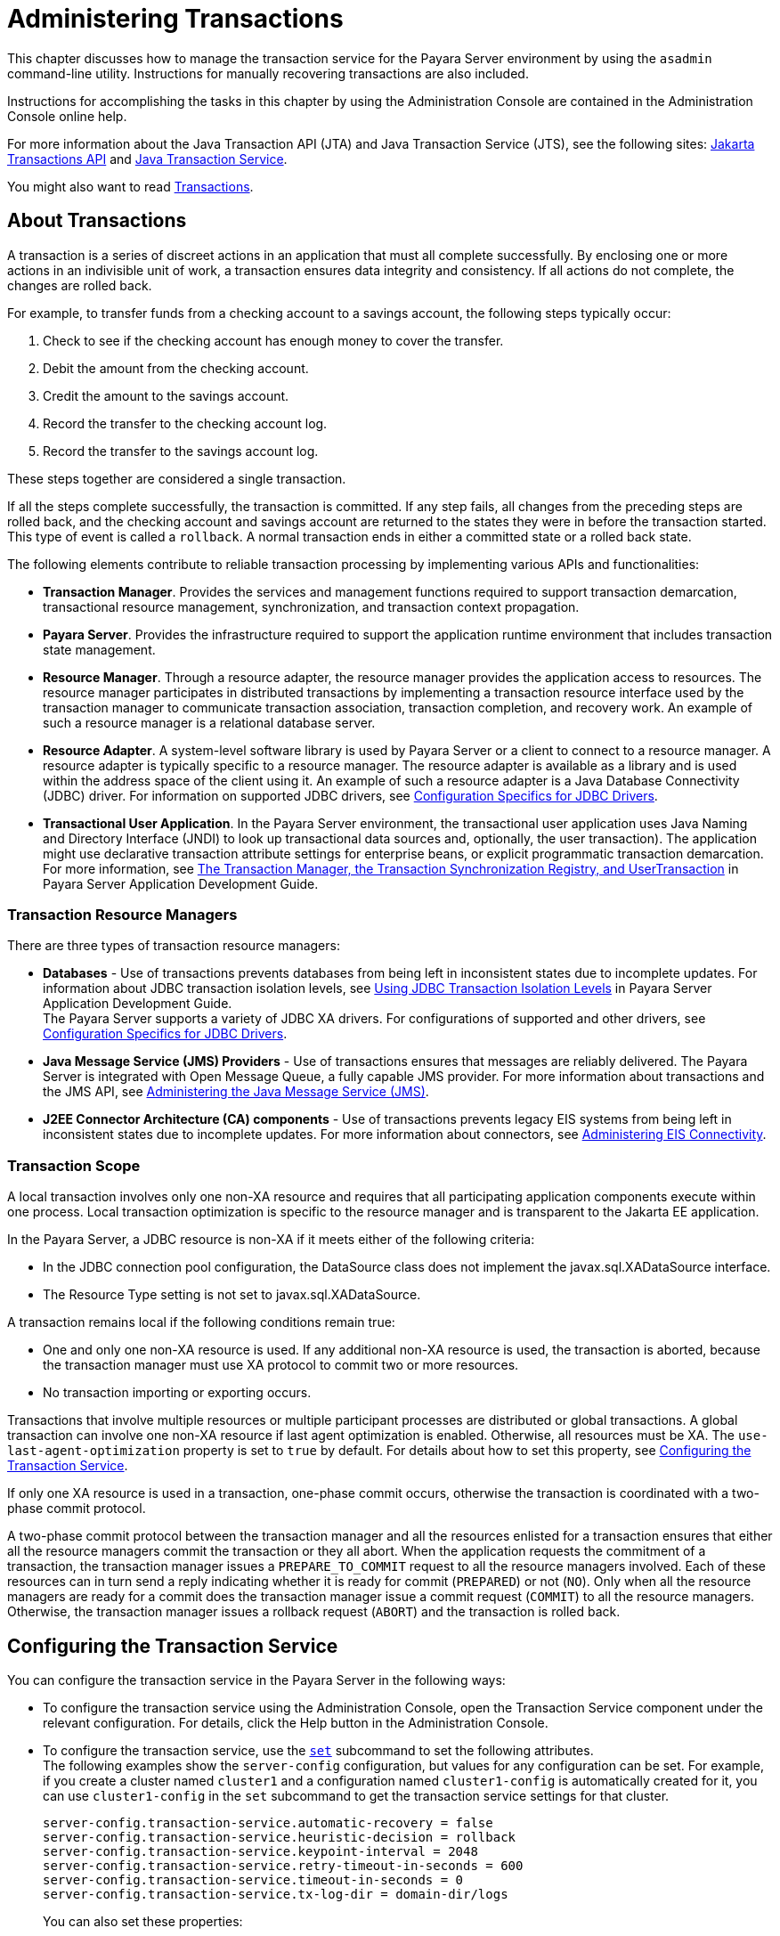 [[administering-transactions]]
= Administering Transactions

This chapter discusses how to manage the transaction service for the Payara Server environment by using the `asadmin` command-line utility.
Instructions for manually recovering transactions are also included.

Instructions for accomplishing the tasks in this chapter by using the Administration Console are contained in the Administration Console online help.

For more information about the Java Transaction API (JTA) and Java Transaction Service (JTS), see the following sites:
https://jakarta.ee/specifications/transactions/2.0/jakarta-transactions-spec-2.0.html#jakarta-transactions-api[Jakarta Transactions API]
and https://jakarta.ee/specifications/transactions/2.0/jakarta-transactions-spec-2.0.html#java-transaction-service[Java Transaction Service].

You might also want to read https://jakarta.ee/specifications/transactions/2.0/[Transactions].

[[about-transactions]]
== About Transactions

A transaction is a series of discreet actions in an application that must all complete successfully. By enclosing one or more actions in an indivisible unit of work,
a transaction ensures data integrity and consistency. If all actions do not complete, the changes are rolled back.

For example, to transfer funds from a checking account to a savings account, the following steps typically occur:

. Check to see if the checking account has enough money to cover the transfer.
. Debit the amount from the checking account.
. Credit the amount to the savings account.
. Record the transfer to the checking account log.
. Record the transfer to the savings account log.

These steps together are considered a single transaction.

If all the steps complete successfully, the transaction is committed. If any step fails, all changes from the preceding steps are rolled back, and
the checking account and savings account are returned to the states they were in before the transaction started.
This type of event is called a `rollback`. A normal transaction ends in either a committed state or a rolled back state.

The following elements contribute to reliable transaction processing by implementing various APIs and functionalities:

* *Transaction Manager*. Provides the services and management functions required to support transaction demarcation, transactional resource management,
synchronization, and transaction context propagation.

* *Payara Server*. Provides the infrastructure required to support the application runtime environment that includes transaction state management.

* *Resource Manager*. Through a resource adapter, the resource manager provides the application access to resources. The resource manager participates
in distributed transactions by implementing a transaction resource interface used by the transaction manager to communicate transaction association,
transaction completion, and recovery work. An example of such a resource manager is a relational database server.

* *Resource Adapter*. A system-level software library is used by Payara Server or a client to connect to a resource manager. A resource adapter
is typically specific to a resource manager. The resource adapter is available as a library and is used within the address space of the client using it.
An example of such a resource adapter is a Java Database Connectivity (JDBC) driver. For information on supported JDBC drivers,
see xref:docs:administration-guide:jdbc.adoc#configuration-specifics-for-jdbc-drivers[Configuration Specifics for JDBC Drivers].

* *Transactional User Application*. In the Payara Server environment, the transactional user application uses Java Naming and Directory Interface (JNDI)
to look up transactional data sources and, optionally, the user transaction).
The application might use declarative transaction attribute settings for enterprise beans, or explicit programmatic transaction demarcation. For more information,
see xref:docs:application-development-guide:transaction-service.adoc#the-transaction-manager-the-transaction-synchronization-registry-and-usertransaction[The Transaction Manager, the Transaction Synchronization Registry, and UserTransaction]
in Payara Server Application Development Guide.

[[transaction-resource-managers]]
=== Transaction Resource Managers

There are three types of transaction resource managers:

* *Databases* - Use of transactions prevents databases from being left in inconsistent states due to incomplete updates. For information about JDBC transaction isolation levels,
see xref:docs:application-development-guide:transaction-service.adoc#using-jdbc-transaction-isolation-levels[Using JDBC Transaction Isolation Levels] in
Payara Server Application Development Guide. +
The Payara Server supports a variety of JDBC XA drivers. For configurations of supported and other drivers,
see xref:docs:administration-guide:jdbc.adoc#configuration-specifics-for-jdbc-drivers[Configuration Specifics for JDBC Drivers].

* *Java Message Service (JMS) Providers* - Use of transactions ensures that messages are reliably delivered. The Payara Server is integrated with Open Message Queue,
a fully capable JMS provider. For more information about transactions and the JMS API,
see xref:docs:administration-guide:jms.adoc#administering-the-java-message-service-jms[Administering the Java Message Service (JMS)].

* *J2EE Connector Architecture (CA) components* - Use of transactions prevents legacy EIS systems from being left in inconsistent states due to incomplete updates.
For more information about connectors, see xref:docs:administration-guide:connectors.adoc#administering-eis-connectivity[Administering EIS Connectivity].

[[transaction-scope]]
=== Transaction Scope

A local transaction involves only one non-XA resource and requires that all participating application components execute within one process. Local
transaction optimization is specific to the resource manager and is transparent to the Jakarta EE application.

In the Payara Server, a JDBC resource is non-XA if it meets either of the following criteria:

* In the JDBC connection pool configuration, the DataSource class does not implement the javax.sql.XADataSource interface.
* The Resource Type setting is not set to javax.sql.XADataSource.

A transaction remains local if the following conditions remain true:

* One and only one non-XA resource is used. If any additional non-XA resource is used, the transaction is aborted, because the transaction manager must use XA protocol
to commit two or more resources.
* No transaction importing or exporting occurs.

Transactions that involve multiple resources or multiple participant processes are distributed or global transactions.
A global transaction can involve one non-XA resource if last agent optimization is enabled. Otherwise, all resources must be XA.
The `use-last-agent-optimization` property is set to `true` by default. For details about how to set this property,
see xref:docs:administration-guide:transactions.adoc#configuring-the-transaction-service[Configuring the Transaction Service].

If only one XA resource is used in a transaction, one-phase commit occurs, otherwise the transaction is coordinated with a two-phase commit protocol.

A two-phase commit protocol between the transaction manager and all the resources enlisted for a transaction ensures that either all the resource managers
commit the transaction or they all abort. When the application requests the commitment of a transaction, the transaction manager issues a `PREPARE_TO_COMMIT` request to
all the resource managers involved. Each of these resources can in turn send a reply indicating whether it is ready for commit (`PREPARED`) or not (`NO`).
Only when all the resource managers are ready for a commit does the transaction manager issue a commit request (`COMMIT`) to all the resource managers. Otherwise, the
transaction manager issues a rollback request (`ABORT`) and the transaction is rolled back.

[[configuring-the-transaction-service]]
== Configuring the Transaction Service

You can configure the transaction service in the Payara Server in the following ways:

* To configure the transaction service using the Administration Console, open the Transaction Service component under the relevant configuration.
For details, click the Help button in the Administration Console.

* To configure the transaction service, use the xref:docs:reference-manual:set.adoc[`set`]
subcommand to set the following attributes. +
The following examples show the `server-config` configuration, but values for any configuration can be set. For example, if you create a cluster named
`cluster1` and a configuration named `cluster1-config` is automatically created for it, you can use `cluster1-config` in the `set` subcommand to get the transaction service
settings for that cluster.
+
[source,text]
----
server-config.transaction-service.automatic-recovery = false
server-config.transaction-service.heuristic-decision = rollback
server-config.transaction-service.keypoint-interval = 2048
server-config.transaction-service.retry-timeout-in-seconds = 600
server-config.transaction-service.timeout-in-seconds = 0
server-config.transaction-service.tx-log-dir = domain-dir/logs
----
You can also set these properties: +
[source,text]
----
server-config.transaction-service.property.oracle-xa-recovery-workaround = true
server-config.transaction-service.property.sybase-xa-recovery-workaround = false
server-config.transaction-service.property.disable-distributed-transaction-logging = false
server-config.transaction-service.property.xaresource-txn-timeout = 0
server-config.transaction-service.property.pending-txn-cleanup-interval = -1
server-config.transaction-service.property.use-last-agent-optimization = true
server-config.transaction-service.property.delegated-recovery = false 
server-config.transaction-service.property.wait-time-before-recovery-insec = 60
server-config.transaction-service.property.purge-cancelled-transactions-after = 0
server-config.transaction-service.property.commit-one-phase-during-recovery = false
server-config.transaction-service.property.add-wait-point-during-recovery = 0
server-config.transaction-service.property.db-logging-resource = jdbc/TxnDS
server-config.transaction-service.property.xa-servername = myserver
----
Default property values are shown where they exist. For `db-logging-resource` and `xa-servername`, typical values are shown. Values that are not self-explanatory are as follows:

** The `xaresource-txn-timeout` default of `0` means there is no timeout. The units are seconds.

** The `pending-txn-cleanup-interval` default of `-1` means the periodic recovery thread doesn't run. The units are seconds.

** The `purge-cancelled-transactions-after` default of `0` means cancelled transactions are not purged. The units are the number of cancellations in between purging attempts.

** The `add-wait-point-during-recovery` property does not have a default value. If this property is unset, recovery does not wait. The units are seconds.

** The `db-logging-resource` property does not have a default value. It is unset by default. However, if you set `db-logging-resource` to an empty value, the value used is
`jdbc/TxnDS`.

** The `xa-servername` property does not have a default value. Use this property to override server names that can cause errors. +
You can use the xref:docs:reference-manual:get.adoc[`get`] subcommand to list all the transaction service attributes and the properties that have been set. +
Changing `keypoint-interval`, `retry-timeout-in-seconds`, or `timeout-in-seconds` does not require a server restart. Changing other attributes or properties requires a
server restart.
* You can also set the following system properties:
+
[source,text]
----
ALLOW_MULTIPLE_ENLISTS_DELISTS=false
JTA_RESOURCE_TABLE_MAX_ENTRIES=8192
JTA_RESOURCE_TABLE_DEFAULT_LOAD_FACTOR=0.75f
----
The `JTA_RESOURCE_TABLE_DEFAULT_LOAD_FACTOR` default is the default
`Map` resizing value.

[[managing-the-transaction-service-for-rollbacks]]
== Managing the Transaction Service for Rollbacks

You can roll back a single transaction by using the `asadmin`
subcommands described in this section. To do so, the transaction service
must be stopped (and later restarted), allowing you to see the active
transactions and correctly identify the one that needs to be rolled
back.

[[to-stop-the-transaction-service]]
=== To Stop the Transaction Service

Use the `freeze-transaction-service` subcommand in remote mode to stop the transaction service. When the transaction service is stopped,
all in-flight transactions are immediately suspended. You must stop the transaction service before rolling back any in-flight transactions.

Running this subcommand on a stopped transaction subsystem has no effect. The transaction service remains suspended until you restart it by using
the `unfreeze-transaction-service` subcommand.

. Ensure that the server is running. Remote subcommands require a running server.
. Stop the transaction service by using the xref:docs:reference-manual:freeze-transaction-service.adoc[`freeze-transaction-service`] subcommand.

==== Example 19-1 Stopping the Transaction Service

This example stops the transaction service.
[source,shell]
----
asadmin> freeze-transaction-service --target instance1
Command freeze-transaction-service executed successfully
----

[[to-roll-back-a-transaction]]
=== To Roll Back a Transaction

In some situations, you might want to roll back a particular transaction. Before you can roll back a transaction, you must first stop the transaction
service so that transaction operations are suspended.
Use the `rollback-transaction` subcommand in remote mode to roll back a specific transaction.

. Ensure that the server is running. Remote subcommands require a running server.
. Enable monitoring using the `set` subcommand. For example:
+
[source,shell]
----
asadmin> set cluster1-config.monitoring-service.module-monitoring-levels.transaction-service=HIGH
----
. Use the `freeze-transaction-service` subcommand to halt in-process
transactions. See xref:docs:administration-guide:transactions.adoc#to-stop-the-transaction-service[To Stop the Transaction Service].
. Identify the ID of the transaction you want to roll back. +
To see a list of IDs of active transactions, use the `get` subcommand with the `--monitor` option to get the monitoring data for the `activeids` statistic.
See xref:docs:administration-guide:monitoring.adoc#transaction-service-statistics[Transaction Service Statistics]. For example:
+
[source,shell]
----
asadmin> get --monitor instance1.server.transaction-service.activeids-current
----
. Roll back the transaction by using the xref:docs:reference-manual:rollback-transaction.adoc[`rollback-transaction`] subcommand. +
The transaction is not rolled back at the time of this command's execution, but only marked for rollback. The transaction is rolled back when it is completed.

==== Example 19-2 Rolling Back a Transaction

This example rolls back the transaction with transaction ID `0000000000000001_00`.

[source,shell]
----
asadmin> rollback-transaction --target instance1 0000000000000001_00
Command rollback-transaction executed successfully
----

[[to-restart-the-transaction-service]]
=== To Restart the Transaction Service

Use the `unfreeze-transaction-service` subcommand in remote mote to resume all the suspended in-flight transactions. Run this subcommand to restart the
transaction service after it has been frozen.

. Ensure that the server is running. Remote subcommands require a running server.
. Restart the suspended transaction service by using the xref:docs:reference-manual:unfreeze-transaction-service.adoc[`unfreeze-transaction-service`] subcommand.

==== Example 19-3 Restarting the Transaction Service

This example restarts the transaction service after it has been frozen.

[source,shell]
----
asadmin> unfreeze-transaction-service --target instance1
Command unfreeze-transaction-service executed successfully
----

[[determining-local-transaction-completion-at-shutdown]]
=== Determining Local Transaction Completion at Shutdown

When you shut down a Payara Server instance, all database connections are closed.
When an Oracle JDBC driver-based database connection is closed in the middle of a non-XA transaction, all pending changes are committed. Other databases
usually roll back pending changes when a connection is closed without being explicitly committed.
To determine the exact behavior for your database, refer to the documentation from your JDBC driver vendor.

To explicitly specify whether Payara Server commits or rolls back
non-XA transactions at server shutdown, set the `com.sun.enterprise.in-progress-local-transaction.completion-mode` JVM option to either `commit` or `rollback`
using the xref:docs:reference-manual:create-jvm-options.adoc[`create-jvm-options`] subcommand. For example: +

[source,shell]
----
asadmin> create-jvm-options -Dcom.sun.enterprise.in-progress-local-transaction.completion-mode=rollback
----

[[recovering-transactions]]
== Recovering Transactions

There are some situations where the commit or rollback operations might be interrupted, typically because the server crashed or a resource manager crashed.
Crash situations can leave some transactions stranded between steps. Payara Server is designed to recover from these failures. If the failed transaction spans multiple servers,
the server that started the transaction can contact the other servers to get the outcome of the transaction.
If the other servers are unreachable, the transaction uses heuristic decision information to determine the outcome.

[[automatic-transaction-recovery]]
=== Automatic Transaction Recovery

Payara Server can perform automatic recovery in these ways:

* Pending transactions are completed upon server startup if `automatic-recovery` is set to `true`.
* Periodic automatic recovery is performed by a background thread if the `pending-txn-cleanup-interval` property is set to a positive value.

Changing these settings requires a server restart. For more information about how to change these settings,
see xref:docs:administration-guide:transactions.adoc#configuring-the-transaction-service[Configuring the Transaction Service].
If commit fails during recovery, a message is written to the server log.

[[to-manually-recover-transactions]]
=== To Manually Recover Transactions

Use the `recover-transactions` subcommand in remote mode to manually recover transactions that were pending when a resource or a server instance failed.

For a standalone server, do not use manual transaction recovery to recover transactions after a server failure. For a standalone server,
manual transaction recovery can recover transactions only when a resource fails, but the server is still running.
If a standalone server fails, only the full startup recovery process can recover transactions that were pending when the server failed.

For an installation of multiple server instances, you can use manual transaction recovery from a surviving server instance to recover transactions after a server failure.
For manual transaction recovery to work properly, transaction logs must be stored on a shared file system that is accessible to all server instances.
See xref:docs:administration-guide:transactions.adoc#transaction-logging[Transaction Logging].

When you execute `recover-transactions` in non-delegated mode, you can recover transactions that didn't complete two-phase commit because of a resource crash.
To use manual transaction recovery in this way, the following conditions must be met:

* The `recover-transactions` command should be executed after the resource is restarted.
* Connection validation should be enabled so the connection pool is refreshed when the resource is accessed after the recovery.

If commit fails during recovery, a message is written to the server log.

NOTE: A JMS resource crash is handled the same way as any other resource. +
You can list in-doubt Open Message Queue transactions using the `imqcmd list txn` subcommand.

. Ensure that the server is running. Remote subcommands require a running server.
. Manually recover transactions by using the xref:docs:reference-manual:recover-transactions.adoc[`recover-transactions`] subcommand.

==== Example 19-4 Manually Recovering Transactions

This example performs manual recovery of transactions on `instance1`, saving them to `instance2`.

[source,shell]
----
asadmin recover-transactions --target instance2 instance1
Transaction recovered.
----

[[distributed-transaction-recovery]]
=== Distributed Transaction Recovery

To enable cluster-wide automatic recovery, you must first facilitate storing of transaction logs in a shared file system.
See xref:docs:administration-guide:transactions.adoc#transaction-logging[Transaction Logging].

Next, you must set the transaction service's `delegated-recovery` property to `true` (the default is `false`). For information about setting
`tx-log-dir` and `delegated-recovery`, see xref:docs:administration-guide:transactions.adoc#configuring-the-transaction-service[Configuring the Transaction Service].

[[recovery-workarounds-and-limitations]]
=== Recovery Workarounds and Limitations

The Payara Server provides workarounds for some known issues with transaction recovery implementations.

NOTE: These workarounds do not imply support for any particular JDBC driver.

[[general-recovery-limitations]]
==== *General Recovery Limitations*

The following general limitations apply to transaction recovery:

* Recovery succeeds if there are no exceptions during the process. This is independent of the number of transactions that need to be recovered.

* Only transactions that did not complete the two-phase commit can be recovered (one of the XA resources failed or Payara Server crashed after resources were prepared).

* Manual transaction recovery cannot recover transactions after a server crash on a standalone server instance.
Manual operations are intended for cases when a resource dies unexpectedly while the server is running. In case of a server crash,
only startup recovery can recover in-doubt transactions.

* It is not possible to list transaction IDs for in-doubt transactions.

* Delegated transaction recovery (by a different server instance in a cluster) is not possible if the failed instance used an `EMBEDDED` Message Queue broker,
or if it used a `LOCAL` or `REMOTE` Message Queue broker and the broker also failed. In this case, only automatic recovery on server instance restart is possible.
This is because for conventional Message Queue clustering, state information in a failed broker is not available until the broker restarts.

[[oracle-setup-for-transaction-recovery]]
==== *Oracle Setup for Transaction Recovery*

You must configure the following `grant` statements in your Oracle database to set up transaction recovery:

[source,text]
----
grant select on SYS.DBA_PENDING_TRANSACTIONS to user; 
grant execute on SYS.DBMS_SYSTEM to user; 
grant select on SYS.PENDING_TRANS$ to user; 
grant select on SYS.DBA_2PC_NEIGHBORS to user; 
grant execute on SYS.DBMS_XA to user;
grant select on SYS.DBA_2PC_PENDING to user;
----

The user is the database administrator. On some versions of the Oracle driver the last `grant execute` fails. You can ignore this.

[[oracle-thin-driver]]
==== *Oracle Thin Driver*

In the Oracle thin driver, the `XAResource.recover` method repeatedly returns the same set of in-doubt Xids regardless of the input flag.
According to the XA specifications, the Transaction Manager initially calls this method with TMSTARTSCAN and then with TMNOFLAGS repeatedly until no Xids are returned.
The `XAResource.commit` method also has some issues.

To disable the Payara Server workaround, set the
`oracle-xa-recovery-workaround` property value to `false`. For details
about how to set this property, see xref:docs:administration-guide:transactions.adoc#configuring-the-transaction-service[Configuring the Transaction Service].
This workaround is used unless explicitly disabled.

[[delegated-recovery-after-server-crash-doesnt-work-on-mysql]]
==== *Delegated Recovery After Server Crash Doesn't Work on MySQL*

The MySQL database supports XA transaction recovery only when the database crashes. When a Payara Server instance crashes, MySQL rolls back prepared transactions.

[[call-to-xateminator.recover-during-resourceadapter.start-hangs-if-automatic-recovery-is-enabled]]
==== *Call to `XATeminator.recover()` During `ResourceAdapter.start()` Hangs If Automatic Recovery Is Enabled*

Calls to `XATerminator.recover()` from the `ResourceAdapter.start()` method never return because Payara Server deadlocks. This only occurs when automatic recovery is enabled.

It is not advisable to do transactional activities, such as starting a transaction or calling `XATerminator.recover()`, during `ResourceAdapter.start()`.
For more information, see `http://markmail.org/message/ogc7qndhaywfkdrp#query:+page:1+mid:kyyzpcexusbnv7ri+state:results`.

[[transaction-logging]]
== Transaction Logging

The transaction service writes transactional activity into transaction logs so that transactions can be recovered. You can control transaction logging in these ways:

* Set the location of the transaction log files in one of these ways:

** Set the Payara Server's `log-root` setting to a shared file system base directory and set the transaction service's `tx-log-dir` attribute to a relative path.

** Set `tx-log-dir` to an absolute path to a shared file system directory, in which case `log-root` is ignored for transaction logs.

** Set a system property called `TX-LOG-DIR` to a shared file system directory. For example: +
[source,shell]
----
asadmin> create-system-properties --target server TX-LOG-DIR=/inst1/logs
----
For information about setting `log-root` and other general logging settings,
see xref:docs:administration-guide:logging.adoc#administering-the-logging-service[Administering the Logging Service].

* Turn off transaction logging by setting the `disable-distributed-transaction-logging` property to `true` and the `automatic-recovery` attribute to `false`.
Do this only if performance is more important than transaction recovery.

NOTE: All instances in a cluster must be owned by the same user (`uid`), and read/write permissions for that user must be set on the transaction log directories.

Transaction logs should be stored in a high-availability network file system (NFS) to avoid a single point of failure.

[[to-store-transaction-logs-in-a-database]]
=== To Store Transaction Logs in a Database

For multi-core machines, logging transactions to a database may be more efficient. Transaction logging is designed to work with any JDBC-compliant database.
For databases with which transaction logging has been tested, see the Payara Server Release Notes.

. Create a JDBC connection Pool. To use non-transactional connections to
insert log records, you can either set the `non-transactional-connections` attribute to `true` in this step, or you can perform step 5 later.
. Create a JDBC resource that uses the connection pool and note the JNDI name of the JDBC resource.
. Automatic table creation for the transaction logs is done by default. However, if you would prefer to create the table manually, name it `txn_log_table` with the
following schema:
+
[header, cols="2,2"]
|===
|Column Name |JDBC Type
|`LOCALTID` |`VARCHAR`
|`INSTANCENAME` |`VARCHAR`
|`SERVERNAME` |`VARCHAR(n)`
|`GTRID` |`VARBINARY`
|===
The size of the `SERVERNAME` column should be at least the length of the Payara Server host name plus 10 characters. +
The size of the `GTRID` column should be at least 64 bytes.

. Add the `db-logging-resource` property to the transaction service. For example:
+
[source,shell]
----
asadmin set server-config.transaction-service.property.db-logging-resource="jdbc/TxnDS"
----
The property's value should be the JNDI name of the JDBC resource
configured previously.
. If you didn't set the `non-transactional-connections` attribute to `true` in step 1 and you want to use non-transactional connections to insert log records,
use the following `asadmin create-jvm-options` command to reference an existingtransactional resource but use non-transactional connections for the `INSERT` statements:
+
[source,shell]
----
asadmin create-jvm-options -Dcom.sun.jts.dblogging.use.nontx.connection.for.add=true
----

. To disable file synchronization, use the following `asadmin create-jvm-options` command:
+
[source,shell]
----
asadmin create-jvm-options -Dcom.sun.appserv.transaction.nofdsync
----
. Restart the server.

*Next Steps*

To define the SQL used by the transaction manager when it is storing its transaction logs in the database, use the following flags:

`-Dcom.sun.jts.dblogging.insertquery=sql` statement

`-Dcom.sun.jts.dblogging.deletequery=sql` statement

`-Dcom.sun.jts.dblogging.selectquery=sql` statement

`-Dcom.sun.jts.dblogging.selectservernamequery=sql` statement

The default statements are as follows:

`-Dcom.sun.jts.dblogging.insertquery=insert into txn_log_table values ( ?, ?, ?, ? )`

`-Dcom.sun.jts.dblogging.deletequery=delete from txn_log_table where localtid = ? and servername = ?`

`-Dcom.sun.jts.dblogging.selectquery=select * from txn_log_table where servername = ?`

`-Dcom.sun.jts.dblogging.selectservernamequery=select distinct servername from txn_log_table where instancename = ?`

To set one of these flags using the `asadmin create-jvm-options` command, you must quote the statement. For example:

`create-jvm-options '-Dcom.sun.jts.dblogging.deletequery=delete from txn_log_table where gtrid = ?'`

You can also set JVM options in the Administration Console. Select the JVM Settings component under the relevant configuration.
These flags and their statements must also be quoted in the Administration Console. For example:

`'-Dcom.sun.jts.dblogging.deletequery=delete from txn_log_table where gtrid = ?'`
